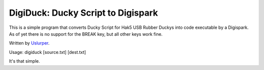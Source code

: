 **DigiDuck: Ducky Script to Digispark**
=======================================
This is a simple program that converts Ducky Script for Hak5 USB Rubber Duckys into code executable by a Digispark.
As of yet there is no support for the BREAK key, but all other keys work fine.

Written by `Uslurper <https://github.com/uslurper>`_.

Usage: digiduck [source.txt] [dest.txt]

It's that simple.
